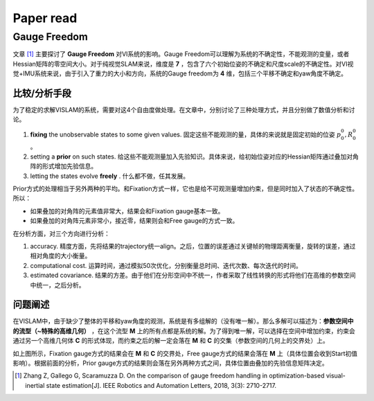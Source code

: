 Paper read
=========================

Gauge Freedom
-----------------------

文章 [#]_ 主要探讨了 **Gauge Freedom** 对VI系统的影响。Gauge Freedom可以理解为系统的不确定性，不能观测的变量，或者Hessian矩阵的零空间大小。对于纯视觉SLAM来说，维度是 **7** ，包含了六个初始位姿的不确定和尺度scale的不确定性。对VI视觉+IMU系统来说，由于引入了重力的大小和方向，系统的Gauge freedom为 **4** 维，包括三个平移不确定和yaw角度不确定。


比较/分析手段
~~~~~~~~~~~~~~~~~~~~~~~~~~~~

为了稳定的求解VISLAM的系统，需要对这4个自由度做处理。在文章中，分别讨论了三种处理方式，并且分别做了数值分析和讨论。

1. **fixing** the unobservable states to some given values. 固定这些不能观测的量，具体的来说就是固定初始的位姿 :math:`p_{0}^{0}, R_{0}^{0}` 。
2. setting a **prior** on such states. 给这些不能观测量加入先验知识。具体来说，给初始位姿对应的Hessian矩阵通过叠加对角阵的形式增加先验信息。
3. letting the states evolve **freely** . 什么都不做，任其发展。

Prior方式的处理相当于另外两种的平均。和Fixation方式一样，它也是给不可观测量增加约束，但是同时加入了状态的不确定性。所以：

* 如果叠加的对角阵的元素值非常大，结果会和Fixation gauge基本一致。
* 如果叠加的对角阵元素非常小，接近零，结果则会和Free gauge的方式一致。

在分析方面，对三个方向进行分析：

1. accuracy. 精度方面，先将结果的trajectory统一align。之后，位置的误差通过关键帧的物理距离衡量，旋转的误差，通过相对角度的大小衡量。
2. computational cost. 运算时间，通过模拟50次优化，分别衡量总时间、迭代次数、每次迭代的时间。
3. estimated covariance. 结果的方差。由于他们在分形空间中不统一，作者采取了线性转换的形式将他们在高维的参数空间中统一，之后分析。


问题阐述
~~~~~~~~~~~~~~~~~~~~~~~~~~~
在VISLAM中，由于缺少了整体的平移和yaw角度的观测，系统是有多组解的（没有唯一解）。那么多解可以描述为：**参数空间中的流型（~特殊的高维几何）** ，在这个流型 **M** 上的所有点都是系统的解。为了得到唯一解，可以选择在空间中增加约束，约束会通过另一个高维几何体 **C** 的形式体现，而约束之后的解一定会落在 **M** 和 **C** 的交集（参数空间的几何上的交界处）上。

.. image:: images/maniford.PNG
   :align: center
   
如上图所示，Fixation gauge方式的结果会在 **M** 和 **C** 的交界处，Free gauge方式的结果会落在 **M** 上（具体位置会收到Start初值影响）。根据前面的分析，Prior gauge方式的结果则会落在另外两种方式之间，具体位置由叠加的先验信息矩阵决定。



.. [#] Zhang Z, Gallego G, Scaramuzza D. On the comparison of gauge freedom handling in optimization-based visual-inertial state estimation[J]. IEEE Robotics and Automation Letters, 2018, 3(3): 2710-2717.
